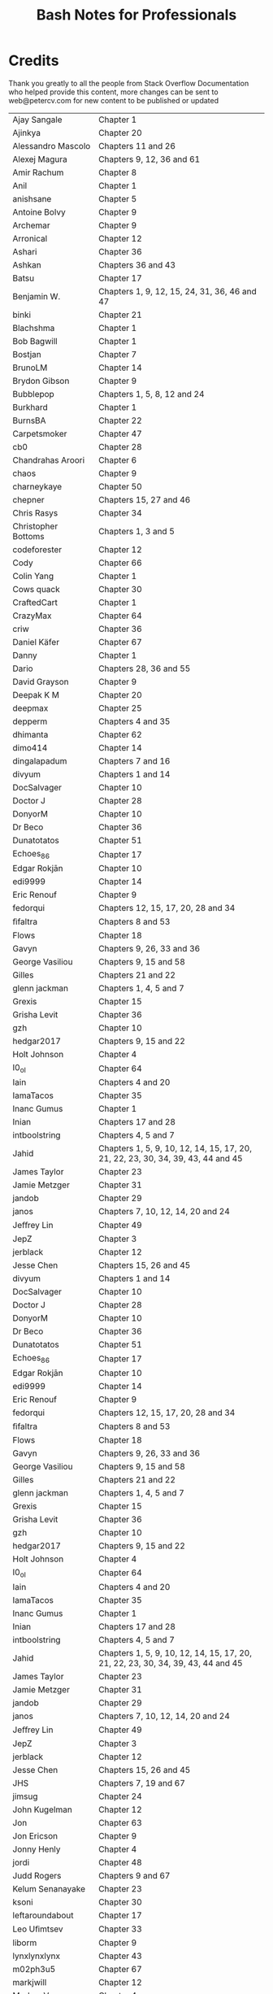 #+STARTUP: showeverything
#+title: Bash Notes for Professionals

* Credits

  Thank you greatly to all the people from Stack Overflow Documentation who
  helped provide this content, more changes can be sent to web@petercv.com for
  new content to be published or updated

| Ajay Sangale           | Chapter 1                                                                       |
| Ajinkya                | Chapter 20                                                                      |
| Alessandro Mascolo     | Chapters 11 and 26                                                              |
| Alexej Magura          | Chapters 9, 12, 36 and 61                                                       |
| Amir Rachum            | Chapter 8                                                                       |
| Anil                   | Chapter 1                                                                       |
| anishsane              | Chapter 5                                                                       |
| Antoine Bolvy          | Chapter 9                                                                       |
| Archemar               | Chapter 9                                                                       |
| Arronical              | Chapter 12                                                                      |
| Ashari                 | Chapter 36                                                                      |
| Ashkan                 | Chapters 36 and 43                                                              |
| Batsu                  | Chapter 17                                                                      |
| Benjamin W.            | Chapters 1, 9, 12, 15, 24, 31, 36, 46 and 47                                    |
| binki                  | Chapter 21                                                                      |
| Blachshma              | Chapter 1                                                                       |
| Bob Bagwill            | Chapter 1                                                                       |
| Bostjan                | Chapter 7                                                                       |
| BrunoLM                | Chapter 14                                                                      |
| Brydon Gibson          | Chapter 9                                                                       |
| Bubblepop              | Chapters 1, 5, 8, 12 and 24                                                     |
| Burkhard               | Chapter 1                                                                       |
| BurnsBA                | Chapter 22                                                                      |
| Carpetsmoker           | Chapter 47                                                                      |
| cb0                    | Chapter 28                                                                      |
| Chandrahas Aroori      | Chapter 6                                                                       |
| chaos                  | Chapter 9                                                                       |
| charneykaye            | Chapter 50                                                                      |
| chepner                | Chapters 15, 27 and 46                                                          |
| Chris Rasys            | Chapter 34                                                                      |
| Christopher Bottoms    | Chapters 1, 3 and 5                                                             |
| codeforester           | Chapter 12                                                                      |
| Cody                   | Chapter 66                                                                      |
| Colin Yang             | Chapter 1                                                                       |
| Cows quack             | Chapter 30                                                                      |
| CraftedCart            | Chapter 1                                                                       |
| CrazyMax               | Chapter 64                                                                      |
| criw                   | Chapter 36                                                                      |
| Daniel Käfer           | Chapter 67                                                                      |
| Danny                  | Chapter 1                                                                       |
| Dario                  | Chapters 28, 36 and 55                                                          |
| David Grayson          | Chapter 9                                                                       |
| Deepak K M             | Chapter 20                                                                      |
| deepmax                | Chapter 25                                                                      |
| depperm                | Chapters 4 and 35                                                               |
| dhimanta               | Chapter 62                                                                      |
| dimo414                | Chapter 14                                                                      |
| dingalapadum           | Chapters 7 and 16                                                               |
| divyum                 | Chapters 1 and 14                                                               |
| DocSalvager            | Chapter 10                                                                      |
| Doctor J               | Chapter 28                                                                      |
| DonyorM                | Chapter 10                                                                      |
| Dr Beco                | Chapter 36                                                                      |
| Dunatotatos            | Chapter 51                                                                      |
| Echoes_86              | Chapter 17                                                                      |
| Edgar Rokjān           | Chapter 10                                                                      |
| edi9999                | Chapter 14                                                                      |
| Eric Renouf            | Chapter 9                                                                       |
| fedorqui               | Chapters 12, 15, 17, 20, 28 and 34                                              |
| ﬁfaltra                | Chapters 8 and 53                                                               |
| Flows                  | Chapter 18                                                                      |
| Gavyn                  | Chapters 9, 26, 33 and 36                                                       |
| George Vasiliou        | Chapters 9, 15 and 58                                                           |
| Gilles                 | Chapters 21 and 22                                                              |
| glenn jackman          | Chapters 1, 4, 5 and 7                                                          |
| Grexis                 | Chapter 15                                                                      |
| Grisha Levit           | Chapter 36                                                                      |
| gzh                    | Chapter 10                                                                      |
| hedgar2017             | Chapters 9, 15 and 22                                                           |
| Holt Johnson           | Chapter 4                                                                       |
| I0_ol                  | Chapter 64                                                                      |
| Iain                   | Chapters 4 and 20                                                               |
| IamaTacos              | Chapter 35                                                                      |
| Inanc Gumus            | Chapter 1                                                                       |
| Inian                  | Chapters 17 and 28                                                              |
| intboolstring          | Chapters 4, 5 and 7                                                             |
| Jahid                  | Chapters 1, 5, 9, 10, 12, 14, 15, 17, 20, 21, 22, 23, 30, 34, 39, 43, 44 and 45 |
| James Taylor           | Chapter 23                                                                      |
| Jamie Metzger          | Chapter 31                                                                      |
| jandob                 | Chapter 29                                                                      |
| janos                  | Chapters 7, 10, 12, 14, 20 and 24                                               |
| Jeﬀrey Lin             | Chapter 49                                                                      |
| JepZ                   | Chapter 3                                                                       |
| jerblack               | Chapter 12                                                                      |
| Jesse Chen             | Chapters 15, 26 and 45                                                          |
| divyum                 | Chapters 1 and 14                                                               |
| DocSalvager            | Chapter 10                                                                      |
| Doctor J               | Chapter 28                                                                      |
| DonyorM                | Chapter 10                                                                      |
| Dr Beco                | Chapter 36                                                                      |
| Dunatotatos            | Chapter 51                                                                      |
| Echoes_86              | Chapter 17                                                                      |
| Edgar Rokjān           | Chapter 10                                                                      |
| edi9999                | Chapter 14                                                                      |
| Eric Renouf            | Chapter 9                                                                       |
| fedorqui               | Chapters 12, 15, 17, 20, 28 and 34                                              |
| ﬁfaltra                | Chapters 8 and 53                                                               |
| Flows                  | Chapter 18                                                                      |
| Gavyn                  | Chapters 9, 26, 33 and 36                                                       |
| George Vasiliou        | Chapters 9, 15 and 58                                                           |
| Gilles                 | Chapters 21 and 22                                                              |
| glenn jackman          | Chapters 1, 4, 5 and 7                                                          |
| Grexis                 | Chapter 15                                                                      |
| Grisha Levit           | Chapter 36                                                                      |
| gzh                    | Chapter 10                                                                      |
| hedgar2017             | Chapters 9, 15 and 22                                                           |
| Holt Johnson           | Chapter 4                                                                       |
| I0_ol                  | Chapter 64                                                                      |
| Iain                   | Chapters 4 and 20                                                               |
| IamaTacos              | Chapter 35                                                                      |
| Inanc Gumus            | Chapter 1                                                                       |
| Inian                  | Chapters 17 and 28                                                              |
| intboolstring          | Chapters 4, 5 and 7                                                             |
| Jahid                  | Chapters 1, 5, 9, 10, 12, 14, 15, 17, 20, 21, 22, 23, 30, 34, 39, 43, 44 and 45 |
| James Taylor           | Chapter 23                                                                      |
| Jamie Metzger          | Chapter 31                                                                      |
| jandob                 | Chapter 29                                                                      |
| janos                  | Chapters 7, 10, 12, 14, 20 and 24                                               |
| Jeﬀrey Lin             | Chapter 49                                                                      |
| JepZ                   | Chapter 3                                                                       |
| jerblack               | Chapter 12                                                                      |
| Jesse Chen             | Chapters 15, 26 and 45                                                          |
| JHS                    | Chapters 7, 19 and 67                                                           |
| jimsug                 | Chapter 24                                                                      |
| John Kugelman          | Chapter 12                                                                      |
| Jon                    | Chapter 63                                                                      |
| Jon Ericson            | Chapter 9                                                                       |
| Jonny Henly            | Chapter 4                                                                       |
| jordi                  | Chapter 48                                                                      |
| Judd Rogers            | Chapters 9 and 67                                                               |
| Kelum Senanayake       | Chapter 23                                                                      |
| ksoni                  | Chapter 30                                                                      |
| leftaroundabout        | Chapter 17                                                                      |
| Leo Uﬁmtsev            | Chapter 33                                                                      |
| liborm                 | Chapter 9                                                                       |
| lynxlynxlynx           | Chapter 43                                                                      |
| m02ph3u5               | Chapter 67                                                                      |
| markjwill              | Chapter 12                                                                      |
| Markus V.              | Chapter 4                                                                       |
| Mateusz Piotrowski     | Chapter 12                                                                      |
| Matt Clark             | Chapters 1, 9, 14, 17, 19 and 23                                                |
| mattmc                 | Chapters 36 and 65                                                              |
| Michael Le Barbier     | Chapter 14                                                                      |
| Grünewald Mike Metzger | Chapter 8                                                                       |
| miken32                | Chapters 9 and 10                                                               |
| Misa Lazovic           | Chapters 4 and 30                                                               |
| Mohima Chaudhuri       | Chapters 18 and 41                                                              |
| nautical               | Chapter 34                                                                      |
| NeilWang               | Chapter 12                                                                      |
| Neui                   | Chapter 8                                                                       |
| Ocab19                 | Chapter 58                                                                      |
| ormaaj                 | Chapter 12                                                                      |
| Osaka                  | Chapter 4                                                                       |
| P.P.                   | Chapter 38                                                                      |
| Pavel Kazhevets        | Chapter 25                                                                      |
| Peter Uhnak            | Chapter 31                                                                      |
| phs                    | Chapter 47                                                                      |
| Pooyan Khosravi        | Chapter 9                                                                       |
| Rafa Moyano            | Chapter 42                                                                      |
| Reboot                 | Chapter 42                                                                      |
| Riccardo Petraglia     | Chapter 8                                                                       |
| Richard Hamilton       | Chapters 4, 16, 41 and 57                                                       |
| Riker                  | Chapters 1 and 40                                                               |
| Roman Piták            | Chapter 47                                                                      |
| Root                   | Chapters 5, 8 and 9                                                             |
| Sameer Srivastava      | Chapter 8                                                                       |
| Samik                  | Chapters 4, 5, 10, 12, 14 and 37                                                |
| Samuel                 | Chapter 5                                                                       |
| Saqib Rokadia          | Chapter 67                                                                      |
| satyanarayan rao       | Chapter 1                                                                       |
| Scroﬀ                  | Chapter 66                                                                      |
| Sergey                 | Chapter 14                                                                      |
| sjsam                  | Chapters 1 and 32                                                               |
| Sk606                  | Chapters 8, 12 and 33                                                           |
| Skynet                 | Chapter 45                                                                      |
| SLePort                | Chapters 5 and 10                                                               |
| Stephane Chazelas      | Chapters 15 and 36                                                              |
| Stobor                 | Chapter 20                                                                      |
| suleiman               | Chapter 59                                                                      |
| Sundeep                | Chapter 1                                                                       |
| Sylvain Bugat          | Chapters 2, 4, 9, 14 and 15                                                     |
| Thomas Champion        | Chapter 56                                                                      |
| Tim Rijavec            | Chapter 25                                                                      |
| TomOnTime              | Chapter 47                                                                      |
| Trevor Clarke          | Chapter 1                                                                       |
| tripleee               | Chapters 1, 5, 14, 17 and 36                                                    |
| tversteeg              | Chapter 30                                                                      |
| uhelp                  | Chapters 2, 7, 13, 20, 31, 36, 47, 48, 52, 53 and 54                            |
| UNagaswamy             | Chapters 12, 13 and 60                                                          |
| user1336087            | Chapters 1 and 26                                                               |
| vielmetti              | Chapter 5                                                                       |
| vmaroli                | Chapter 39                                                                      |
| Warren Harper          | Chapter 9                                                                       |
| Wenzhong               | Chapter 30                                                                      |
| Will                   | Chapters 12, 15 and 21                                                          |
| Will Barnwell          | Chapter 24                                                                      |
| William Pursell        | Chapters 1, 36 and 49                                                           |
| Wojciech Kazior        | Chapter 36                                                                      |
| Wolfgang               | Chapter 9                                                                       |
| xhienne                | Chapter 5                                                                       |
| ymbirtt                | Chapter 15                                                                      |
| zarak                  | Chapters 8, 24 and 31                                                           |
| Zaz                    | Chapter 1                                                                       |
| Мона_Сах               | Chapter 28                                                                      |
| 南山竹                  | Chapters 1, 5, 9, 12 and 17                                                     |
